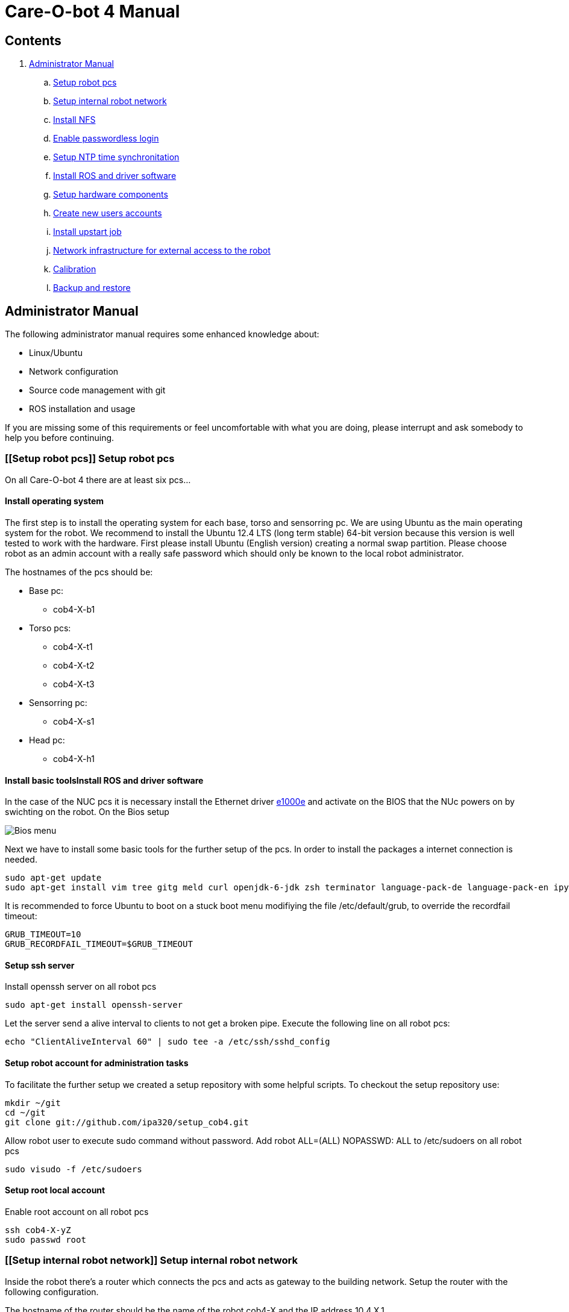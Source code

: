 = Care-O-bot 4 Manual

== Contents

. <<AdminManual,Administrator Manual>>
.. <<Setup robot pcs,Setup robot pcs>>
.. <<Setup internal robot network,Setup internal robot network>>
.. <<Install NFS,Install NFS>>
.. <<Enable passwordless login,Enable passwordless login>>
.. <<Setup NTP time synchronitation,Setup NTP time synchronitation>>
.. <<Install ROS and driver software,Install ROS and driver software>>
.. <<Setup hardware components, Setup hardware components>>
.. <<Create new users accounts, Create new users accounts>>
.. <<Install upstart job, Install upstart job>>
.. <<Network infrastructure for external access to the robot,Network infrastructure for external access to the robot>>
.. <<Calibration,Calibration>>
.. <<Backup and restore, Backup and restore>>


== [[AdminManual]] Administrator Manual

The following administrator manual requires some enhanced knowledge about:

* Linux/Ubuntu
* Network configuration
* Source code management with git
* ROS installation and usage

If you are missing some of this requirements or feel uncomfortable with what you are doing, please interrupt and ask somebody to help you before continuing.


=== [[Setup robot pcs]] Setup robot pcs 

On all Care-O-bot 4 there are at least six pcs... 


==== Install operating system 

The first step is to install the operating system for each base, torso and sensorring pc. We are using Ubuntu as the main operating system for the robot. We recommend to install the Ubuntu 12.4 LTS (long term stable) 64-bit version because this version is well tested to work with the hardware. First please install Ubuntu (English version) creating a normal swap partition. Please choose robot as an admin account with a really safe password which should only be known to the local robot administrator. 

The hostnames of the pcs should be:

* Base pc:
**  cob4-X-b1

* Torso pcs:
** cob4-X-t1
** cob4-X-t2
** cob4-X-t3

* Sensorring pc:
** cob4-X-s1

* Head pc:
** cob4-X-h1

==== Install basic toolsInstall ROS and driver software

In the case of the NUC pcs it is necessary install the Ethernet driver http://sourceforge.net/projects/e1000[e1000e] and activate on the BIOS that the NUc powers on by swichting on the robot. On the Bios setup 

image:doc/screenshot_biosNUC.jpg[Bios menu]

Next we have to install some basic tools for the further setup of the pcs. In order to install the packages a internet connection is needed.

----
sudo apt-get update
sudo apt-get install vim tree gitg meld curl openjdk-6-jdk zsh terminator language-pack-de language-pack-en ipython
----

It is recommended to force Ubuntu to boot on a stuck boot menu modifiying the file +/etc/default/grub+, to override the recordfail timeout:

----
GRUB_TIMEOUT=10
GRUB_RECORDFAIL_TIMEOUT=$GRUB_TIMEOUT
----
 
==== Setup ssh server

Install openssh server on all robot pcs

----
sudo apt-get install openssh-server
----

Let the server send a alive interval to clients to not get a broken pipe. Execute the following line on all robot pcs:

----
echo "ClientAliveInterval 60" | sudo tee -a /etc/ssh/sshd_config
----

==== Setup robot account for administration tasks

To facilitate the further setup we created a setup repository with some helpful scripts. To checkout the setup repository use:

----
mkdir ~/git
cd ~/git
git clone git://github.com/ipa320/setup_cob4.git
----

Allow robot user to execute sudo command without password. Add +robot ALL=(ALL) NOPASSWD: ALL+ to /etc/sudoers on all robot pcs

----
sudo visudo -f /etc/sudoers
----

==== [[RootUser]] Setup root local account 

Enable root account on all robot pcs

----
ssh cob4-X-yZ
sudo passwd root
----

=== [[Setup internal robot network]] Setup internal robot network

Inside the robot there’s a router which connects the pcs and acts as gateway to
the building network. Setup the router with the following configuration.

The hostname of the router should be the name of the robot cob4-X and the IP address 10.4.X.1.

It is recommendable defined in the router static ip address for the pcs, using the MAC address for the registration. Where the IP addresses should be:


* cob4-X-b1 : +10.4.X.11+
* cob4-X-t1 : +10.4.X.21+
* cob4-X-t2 : +10.4.X.22+
* cob4-X-t3 : +10.4.X.23+
* cob4-X-s1 : +10.4.X.31+
* cob4-X-h1 : +10.4.X.41+

We recommend remove the ubuntu network manager and configure the LAN port using the file +/etc/network/interfaces+ 

----
sudo apt-get remove network-manager
----

The +/etc/network/interfaces+  should looks:

----
auto lo
iface lo inet loopback

auto eth0
iface eth0 inet dhcp
----

Be sure that you are using the eth0 network port, you can rename your port modifying the udev rules (/etc/udev/rules.d/70-persistent-net.rules).


=== [[Install NFS]] Install NFS

After the network is configured properly we can setup a NFS between the robot pcs. cob4-X-b1 (base pc) will act as the NFS server and the others as NFS client.

In order to protect the pc’s access, we recommend create a local administrator user( <<RootUser, root user>>) in each pc, in this case if there is a problem in the sever (cob4-X-b1) or in the network this local user can access.


==== NFS configuration on cob4-X-b1 (server)

Install the NFS server package and create the NFS directory

----
sudo apt-get install nfs-kernel-server
sudo mkdir /u
----

Add the following line to /etc/fstab:

----
/home /u none bind 0 0
----

Now we can mount the drive

----
sudo mount /u
----

Activate +STATD+ in +/etc/default/nfs-common+ by changing th +NEED_STATD+ to yes

----
NEED_STADT=yes
----

Add the following line to +/etc/exports+:

----
/u *(rw,fsid=0,sync,no_subtree_check)
----

Change the home directory of the robot user from +/home/robot+ to +/u/robot+ in
the +/etc/passwd+ file.

After finishing you need to reboot the pc

----
sudo reboot
----

==== NFS configuration on torso, sensorring and head pcs (clients)

Install the NFS client package and create the NFS directory

----
sudo apt-get install nfs-kernel-server autofs
sudo mkdir /u
----

Activate +STATD+ in +/etc/default/nfs-common+ by changing the +NEED_STATD+ to
yes

----
NEED_STATD=yes
----

Edit +/etc/auto.master+ and add

----
/-  /etc/auto.direct
----

Create a new file /etc/auto.direct with the following line, IP is the parameter
that define your <<Setup internal robot network, robot network>>:

----
/u  -fstype=nfs4    10.4.X.11:/
----

Activate the NFS

----
sudo update-rc.d autofs defaults
sudo service autofs restart
sudo modprobe nfs
----

Change the home directory of the robot user from +/home/robot+ to +/u/robot+ in
the +/etc/passwd+ file.

After finishing you need to reboot the pc

----
sudo reboot
----

=== [[Enable passwordless login]] Enable passwordless login

Enable passwordless login to all robot pcs for robot user:

----
ssh-keygen
ssh-copy-id cob4-X-b1
ssh cob4-X-t1
ssh cob4-X-t2
ssh cob4-X-t3
ssh cob4-X-s1
ssh cob4-X-h1
----

And for root user:

----
su root
ssh-keygen
ssh-copy-id cob4-X-b1
ssh cob4-X-t1
ssh cob4-X-t2
ssh cob4-X-t3
ssh cob4-X-s1
ssh cob4-X-h1
----

=== [[Setup NTP time synchronitation]] Setup NTP time synchronitation

Install the ntp package

----
sudo apt-get install ntp
----

==== NTP configuration on cob4-X-b1 (NTP server)

Edit +/etc/ntp.conf+, change the server to +0.pool.ntp.org+ and add the restrict
line, IP is the parameter that define your <<Setup internal robot network,robot network>>.

----
server 0.pool.ntp.org
restrict 10.4.X.0 mask 255.255.255.0 nomodify notrap
----

==== NTP configuration on torso, sensorring and head pcs (NTP clients)

Edit +/etc/ntp.conf+, change the server to +cob4-X-b1+:

----
server 10.4.X.11
----

=== [[Install ROS and driver software]] Install ROS and driver software

For general instructions see http://wiki.ros.org/hydro/Installation/Ubuntu[Ubuntu install of ROS Hydro]

==== Install additional tools

----
sudo apt-get install openjdk-6-jdk zsh terminator 
----

==== Setup your source.list

===== Ubuntu 12.04 (Precise)

----
sudo sh -c 'echo "deb http://packages.ros.org/ros/ubuntu precise main" > /etc/apt/sources.list.d/ros-latest.list'
----

==== Set up your keys

----
wget http://packages.ros.org/ros.key -O - | sudo apt-key add -
----

==== Install ROS

----
sudo apt-get update 
sudo apt-get install ros-hydro-rosbash python-ros-*
sudo apt-get install ros-hydro-care-o-bot-robot 
----

==== Setup bash environment

We setup a special bash environment to be used on the Care-O-bot pcs. The environments differ on each pc. Copy the +cob.bash.bashrc.pcY+ to +/etc/cob.bash.bashrc+ on each pc, where Y is b, t, s or h depending of the component, b for base pc, t for torso pcs, s for sensorring pc and h for head pc.

----
sudo cp ~/git/setup_cob4/cob-pcs/cob.bash.bashrc.pcY /etc/cob.bash.bashrc
---- 

All users have a pre-configured bash environment too, therefore copy +user.bashrc+ to +∼/.bashrc+

----
cp ~/git/setup_cob4/cob-pcs/user.bashrc ~/.bashrc
----

The .bashrc file is preconfigured for +cob4-1+ and +ipa-apartment+, please change
the following lines to fit your robot configuration. At the bottom of your +.bashrc+
you have to define +ROS_MASTER_URI+ to be +http://cob4-X-b1:11311+, +ROBOT+ to
be +cob4-X+ and +ROBOT_ENV+ to point to your environment.

----
ROS_MASTER_URI=http://cob4-X-b1:11311
ROBOT=cob4-X
ROBOT_ENV=YOUR_ENVIRONMENT
----

=== Create overlays for stacks

It is recommended use the following folders structure, in order to use the default scripts and tools, a main folder +git+ on the home robot directory. Inside this folder should be the setup_cob4 repository and the catkin workspace +care-o-bot+ 

----
mkdir /u/robot/git/care-o-bot
mkdir /u/robot/git/care-o-bot/src
cd /u/robot/git/care-o-bot/src
source /opt/ros/hydro/setup.bash
catkin_init_workspace
cd /u/robot/git/care-o-bot
catkin_make
----

If the release version of the stacks are not working for you, you can install overlays for individuals stacks on the robot user account. It should typically only be necessary for two stacks, the cob_robots and the cob_calibration_data stacks. All other stacks should be used from their release version. If you need to modify a stack to work for you please send us a pull request to ipa320 on  http://www.github.com[Github].

----
cd /u/robot/git/care-o-bot/src
git clone https://github.com/ipa320/cob_robots
git clone https://github.com/ipa320/cob_calibration_data
----

=== [[Setup hardware components]] Setup hardware components

==== Previous installation

udev, pcan

==== Installation per component


[width="80%",cols="^3,^3,^3,^3",options="header"]
|=========================================================
| Component | PC | Driver | Required |

| Laser scanner | cob4-X-b1 | <<sick_s300 , sick_s300>> | udev rules

| Flexisoft | cob4-X-b1 | <<sick_flexisoft , sick_flexisoft>> | -

| Base | cob4-X-b1 | <<base , base>> | Pcan driver

| Joystick | cob4-X-b1 | <<Joystick, Joystick>> | udev rules

| Touchscreen | cob4-X-b1 | <<Touchscreen , Touchscreen>> | -

| Softkinetic | cob4-X-t3, cob4-X-s1 | <<sofkinetic_camera, sofkinetic_camera>> | -

| Asus Xtion | cob4-X-t3, cob4-X-s1 | <<openni2, openni2>> | -

| Arms | cob4-X-t1 | <<ipa_canopen,ipa_canopen>> | Pcan driver

| Torso | cob4-X-t1 | <<ipa_canopen,ipa_canopen>> | Pcan driver

| Head | cob4-X-t1 | <<ipa_canopen,ipa_canopen>> | Pcan driver

|=========================================================



==== Installation per drivers


. [[Touchscreen]] Touchscreen

It is necessary download the driver, you can find it in the following link: http://www.cartft.com/support/drivers/TFT/tftdrivers/eGTouch_v2.5.2107.L-x.tar.gz[CarTFT]

The instructions to install the driver are:

----

tar -xf eGTouch_v2.5.2107.L-x.tar.gz
cd eGTouch_v2.5.2107.L-x
sudo ./setup.sh
sudo reboot

----

You can reconfigurate and calibrate the touch screen using the following scripts:

----

chmod +x eGTouch_v2.5.2107.L-x/eGTouch64/ eGTouch64withX/*
cd eGTouch_v2.5.2107.L-x/eGTouch64/ eGTouch64withX
./eCalib
./eGTouchU

----

=== [[Create new users accounts]] Create new users accounts

After finishing the preparation step you can add new users. On cob4-X-b1 and with administration rights you can use the following instruction:

----

cobadduser +newUserName+

----

=== [[Install upstart job]] Install upstart job

It is recommended install robot.launch as Linux upstart job, the drivers will be launched automatically on startup base pc.

On cob4-X-b1 ,copy the job configuration file to +/etc/init/+

----

sudo cp /u/robot/git/setup_cob4/upstart/cob.conf /etc/init/cob.conf

----

Create the start and the stop services:

----

sudo cp /u/robot/git/setup_cob4/upstart/cob-start /usr/sbin/cob-start
sudo cp /u/robot/git/setup_cob4/upstart/cob-stop /usr/sbin/cob-stop

----

Edit the line 29 on cob-start script, you have to specify your cob number +ROBOT=cob4-X+

Add the launch and bash setup directory

----

sudo cp -r /u/robot/git/setup_cob4/upstart/cob.d /etc/ros/hydro/cob.d

----

=== [[Network infrastructure for external access to the robot]] Network infrastructure for external access to the robot

For the robot internal network setup please refer to section  <<Setup internal robot network,Setup internal robot network>>

Make sure you have name resolution and access to the robot pcs from your external pc. To satisfy the ROS communication you need a full DNS and reverse DNS name lockup for all machines. Check it from your remote pc with

----
ping 10.4.X.1
ping cob4-X-b1
----

and the other way round try to ping your remote pc from one of the robot pcs

----

ping your_ip_address
ping your_hostname

----

If ping and DNS is not setup correctly, there are multiple ways to enable access and name resolution.

==== Setting up your building network (recommended)

Setting up you building network to enable dns and port forwarding to the internal network.

==== Manual setup for each remote pc

You can setup a route to the internal network addresses. Please change the robot name and your network device to fit your settings. E.g. for connecting to cob4-X on eth0

----

sudo route add -net 10.4.X.0 netmask 255.255.255.0 gw cob4−X dev eth0

----

For connecting to cob4-X on wlan0

----

sudo route add -net 10.4.X.0 netmask 255.255.255.0 gw cob4−X dev eth0

----

For name resolution you will probably have to edit the file /etc/hosts on the robot pcs as well as on the remote pc. Therefore add the following addresses to the /etc/hosts of your remote pc.

----

10.4.X.11 cob4-X-b1
10.4.X.21 cob4-X-t1
10.4.X.22 cob4-X-t2
10.4.X.23 cob4-X-t3
10.4.X.31 cob4-X-s1
10.4.X.41 cob4-X-h1

----

Add your ip adress and hostname to the /etc/hosts of all robot pcs.

=== [[Calibration]] Calibration
tbd

=== [[Backup and restore]] Backup and restore

==== Backup the entire system

We recommended to backup your system when you have a stable software version, e.g. all hardware drivers setup and running. You can backup the whole disks of your robot to an external hard disk using the tool dd.
Be sure hat the external device hat enough free space as an ext4 partition, you can format it using gparted. With the new partition mounted in your system execute the following command:

----

sudo dd i f =/dev /sdaX o f =/dev /sdbY

----

where /dev/sdaX is the local partition where ubuntu is installed and /dev/sdbY is the partition where your external device is mounted. With this command you copy the whole partition, this step will take several hours depending on the disk size.


==== Restore the entire system

With the following instructions you can restore your system to a previous backed up version. However you should be aware of that if backing up and restoring fails you will need to setup your system from scratch. So we only reccomend to restore your system if nothing else helps to get the system up and running again.
If you have a backup on an external hard disk you can use a CD or USB stick with live linux to restore the system with the following command:

----

sudo dd i f =/dev /sdbY o f =/dev /sdaX

----

where /dev/sdbY is the partition where your external device is mounted and /dev/sdaX is the local partition where you want to restore ubuntu to.




